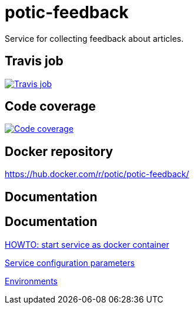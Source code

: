 = potic-feedback
:linkattrs:

Service for collecting feedback about articles.

== Travis job

image:https://travis-ci.org/potic/potic-feedback.svg?branch=develop["Travis job", link="https://travis-ci.org/potic/potic-feedback"]

== Code coverage

image:https://codecov.io/gh/potic/potic-feedback/branch/develop/graph/badge.svg["Code coverage", link="https://codecov.io/gh/potic/potic-feedback"]

== Docker repository

https://hub.docker.com/r/potic/potic-feedback/

== Documentation

== Documentation

link:src/main/scripts/deploy.sh[HOWTO: start service as docker container, window="_blank"]

link:src/docs/configuration-parameters.adoc[Service configuration parameters]

link:src/docs/environments.adoc[Environments]
